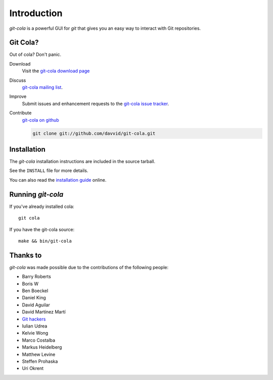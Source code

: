 ============
Introduction
============

`git-cola` is a powerful GUI for `git` that gives you an easy way to
interact with Git repositories.

Git Cola?
=========
Out of cola?  Don't panic.

Download
    Visit the
    `git-cola download page <http://cola.tuxfamily.org/downloads.html>`_

Discuss
    `git-cola mailing list <http://groups.google.com/group/git-cola>`_.

Improve
    Submit issues and enhancement requests to the
    `git-cola issue tracker <http://github.com/davvid/git-cola/issues>`_.

Contribute
    `git-cola on github <http://github.com/davvid/git-cola/>`_

    .. sourcecode:: sh

        git clone git://github.com/davvid/git-cola.git


Installation
============
The `git-cola` installation instructions are included in
the source tarball.

See the ``INSTALL`` file for more details.

You can also read the
`installation guide <http://cola.tuxfamily.org/install.html>`_ online.


Running `git-cola`
==================
If you've already installed cola::

    git cola


If you have the git-cola source::

    make && bin/git-cola


Thanks to
=========
`git-cola` was made possible due to the contributions of the following people:

* Barry Roberts
* Boris W
* Ben Boeckel
* Daniel King
* David Aguilar
* David Martínez Martí
* `Git hackers <http://git-scm.com/about>`_
* Iulian Udrea
* Kelvie Wong
* Marco Costalba
* Markus Heidelberg
* Matthew Levine
* Steffen Prohaska
* Uri Okrent
